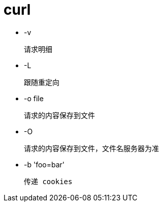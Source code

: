 
= curl

- -v

    请求明细

- -L

    跟随重定向

- -o file

    请求的内容保存到文件

- -O

    请求的内容保存到文件，文件名服务器为准

- -b 'foo=bar'

    传递 cookies
